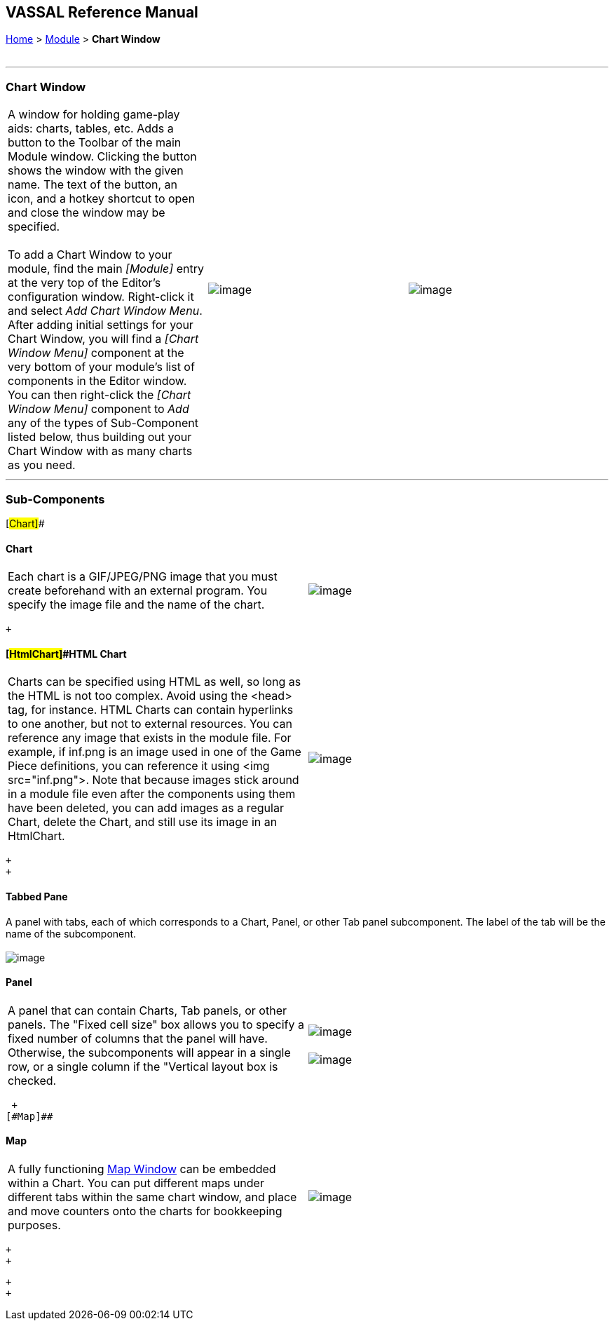 == VASSAL Reference Manual
[#top]

[.small]#<<index.adoc#toc,Home>> > <<GameModule.adoc#top,Module>> > *Chart Window*# +
 +

'''''

=== Chart Window +

[cols=",,",]
|===========================================================================================================================================================================================================================================================================================================================================================================================================================================================================================================================================================================================================================================
|A window for holding game-play aids:  charts, tables, etc.  Adds a button to the Toolbar of the main Module window.  Clicking the button shows the window with the given name.  The text of the button, an icon, and a hotkey shortcut to open and close the window may be specified. +
 +
To add a Chart Window to your module, find the main _[Module]_ entry at the very top of the Editor's configuration window. Right-click it and select _Add Chart Window Menu_. After adding initial settings for your Chart Window, you will find a _[Chart Window Menu]_ component at the very bottom of your module's list of components in the Editor window. You can then right-click the _[Chart Window Menu]_ component to _Add_ any of the types of Sub-Component listed below, thus building out your Chart Window with as many charts as you need. |image:images/ChartWindowConfig.png[image] |image:images/ChartWindow.png[image] +
|===========================================================================================================================================================================================================================================================================================================================================================================================================================================================================================================================================================================================================================================

'''''

=== Sub-Components

[#Chart]##

==== Chart

[cols=",",]
|======================================================================================================================================================================================
|Each chart is a GIF/JPEG/PNG image that you must create beforehand with an external program.  You specify the image file and the name of the chart. + |image:images/Chart.png[image] +
|======================================================================================================================================================================================

 +

==== [#HtmlChart]##HTML Chart

[cols=",",]
|====================================================================================================================================================================================================================================================================================================================================================================================================================================================================================================================================================================================================================================================================
|Charts can be specified using HTML as well, so long as the HTML is not too complex.  Avoid using the <head> tag, for instance.  HTML Charts can contain hyperlinks to one another, but not to external resources. You can reference any image that exists in the module file. For example, if inf.png is an image used in one of the Game Piece definitions, you can reference it using <img src="inf.png">. Note that because images stick around in a module file even after the components using them have been deleted, you can add images as a regular Chart, delete the Chart, and still use its image in an HtmlChart. + |image:images/HtmlChart.png[image] +
|====================================================================================================================================================================================================================================================================================================================================================================================================================================================================================================================================================================================================================================================================

 +
 +

==== Tabbed Pane

A panel with tabs, each of which corresponds to a Chart, Panel, or other Tab panel subcomponent.  The label of the tab will be the name of the subcomponent. +
 +
image:images/TabbedPane.png[image]

==== Panel

[cols=",",]
|=================================================================================================================================================================================================================================================================================================================================
|A panel that can contain Charts, Tab panels, or other panels.  The "Fixed cell size" box allows you to specify a fixed number of columns that the panel will have.  Otherwise, the subcomponents will appear in a single row, or a single column if the "Vertical layout box is checked. + |image:images/PanelWidget.png[image] +
 +
image:images/PanelWidget2.png[image] +
|=================================================================================================================================================================================================================================================================================================================================

 +
[#Map]##

==== Map

[cols=",",]
|====================================================================================================================================================================================================================================================================
|A fully functioning <<Map.adoc#top,Map Window>> can be embedded within a Chart. You can put different maps under different tabs within the same chart window, and place and move counters onto the charts for bookkeeping purposes. |image:images/ChartMap.png[image] +
|====================================================================================================================================================================================================================================================================

 +
 +

 +
 +
